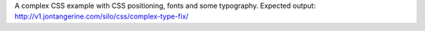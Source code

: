 A complex CSS example with CSS positioning, fonts and some typography.
Expected output: http://v1.jontangerine.com/silo/css/complex-type-fix/
